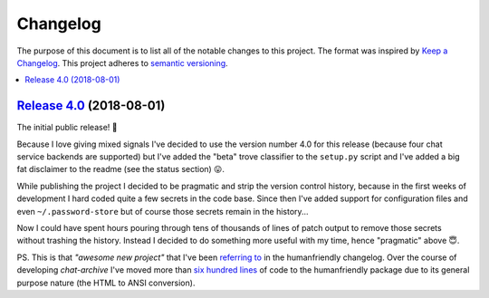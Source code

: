 Changelog
=========

The purpose of this document is to list all of the notable changes to this
project. The format was inspired by `Keep a Changelog`_. This project adheres
to `semantic versioning`_.

.. contents::
   :local:

.. _Keep a Changelog: http://keepachangelog.com/
.. _semantic versioning: http://semver.org/

`Release 4.0`_ (2018-08-01)
---------------------------

The initial public release! 🎉

Because I love giving mixed signals I've decided to use the version number 4.0
for this release (because four chat service backends are supported) but I've
added the "beta" trove classifier to the ``setup.py`` script and I've added a
big fat disclaimer to the readme (see the status section) 😛.

While publishing the project I decided to be pragmatic and strip the version
control history, because in the first weeks of development I hard coded quite a
few secrets in the code base. Since then I've added support for configuration
files and even ``~/.password-store`` but of course those secrets remain in the
history...

Now I could have spent hours pouring through tens of thousands of lines of
patch output to remove those secrets without trashing the history. Instead I
decided to do something more useful with my time, hence "pragmatic" above 😇.

PS. This is that *"awesome new project"* that I've been `referring to`_ in the
humanfriendly changelog. Over the course of developing `chat-archive` I've
moved more than `six hundred lines`_ of code to the humanfriendly package due
to its general purpose nature (the HTML to ANSI conversion).

.. _Release 4.0: https://github.com/xolox/python-chat-archive/tree/4.0
.. _referring to: http://humanfriendly.readthedocs.io/en/latest/changelog.html#release-4-13-2018-07-09
.. _six hundred lines: https://github.com/xolox/python-humanfriendly/compare/4.12.1...4.16.1
